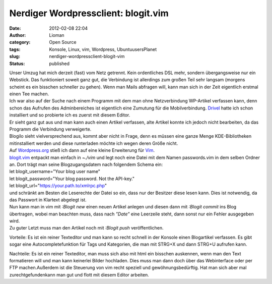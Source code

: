 Nerdiger Wordpressclient: blogit.vim
####################################
:date: 2012-02-08 22:04
:author: Lioman
:category: Open Source
:tags: Konsole, Linux, vim, Wordpress, UbuntuusersPlanet
:slug: nerdiger-wordpressclient-blogit-vim
:status: published

| Unser Umzug hat mich derzeit (fast) vom Netz getrennt. Kein
  ordentliches DSL mehr, sondern übergangsweise nur ein Webstick. Das
  funktioniert soweit ganz gut, die Verbindung ist allerdings zum großen
  Teil sehr langsam (morgens scheint es ein bisschen schneller zu
  gehen). Wenn man Mails abfragen will, kann man sich in der Zeit
  eigentlich erstmal einen Tee machen.
| Ich war also auf der Suche nach einem Programm mit dem man ohne
  Netzverbindung WP-Artikel verfassen kann, denn schon das Aufrufen des
  Adminbereiches ist eigentlich eine Zumutung für die Mobilverbindung.
  `Drivel <http://dropline.net/past-projects/drivel-blog-editor/>`__
  hatte ich schon installiert und so probierte ich es zuerst mit diesem
  Editor.
| Er sieht ganz gut aus und man kann auch einen Artikel verfassen, alte
  Artikel konnte ich jedoch nicht bearbeiten, da das Programm die
  Verbindung verweigerte.
| Blogilo sieht vielversprechend aus, kommt aber nicht in Frage, denn es
  müssen eine ganze Menge KDE-Bibliotheken mitinstalliert werden und
  diese runterladen möchte ich wegen deren Größe nicht.
| Auf `Wordpress.org <http://wordpress.org>`__ stieß ich dann auf eine
  kleine Erweiterung für `Vim <http://wiki.ubuntuusers.de/vim>`__.

| `blogit.vim <http://www.vim.org/scripts/script.php?script_id=2582>`__
  entpackt man einfach in *~./vim* und legt noch eine Datei mit dem
  Namen passwords.vim in dem selben Ordner an. Dort trägt man seine
  Blogzugangsdatem nach folgendem Schema ein:
| let blogit\_username="Your blog user name"
| let blogit\_password="Your blog password. Not the API-key."
| let blogit\_url="https://your.path.to/xmlrpc.php"
| und schränkt am Besten die Leserechte der Datei so ein, dass nur der
  Besitzer diese lesen kann. Dies ist notwendig, da das Passwort in
  Klartext abgelegt ist.
| Nun kann man in vim mit *:Blogit new* einen neuen Artikel anlegen und
  diesen dann mit *:Blogit commit* ins Blog übertragen, wobei man
  beachten muss, dass nach *"Date"* eine Leerzeile steht, dann sonst nur
  ein Fehler ausgegeben wird.
| Zu guter Letzt muss man den Artikel noch mit *:Blogit push*
  veröffentlichen.

Vorteile: Es ist ein reiner Texteditor und man kann so recht schnell in
der Konsole einen Blogartikel verfassen. Es gibt sogar eine
Autocompletefunktion für Tags und Kategorien, die man mit STRG+X und
dann STRG+U aufrufen kann.

Nachteile: Es ist ein reiner Texteditor, man muss sich also mit html ein
bisschen auskennen, wenn man den Text formatieren will und man kann
keinerlei Bilder hochladen. Dies muss man dann doch über das
Webinterface oder per FTP machen.Außerdem ist die Steuerung von vim
recht speziell und gewöhnungsbedürftig. Hat man sich aber mal
zurechtgefundenkann man gut und flott mit diesem Editor arbeiten.
